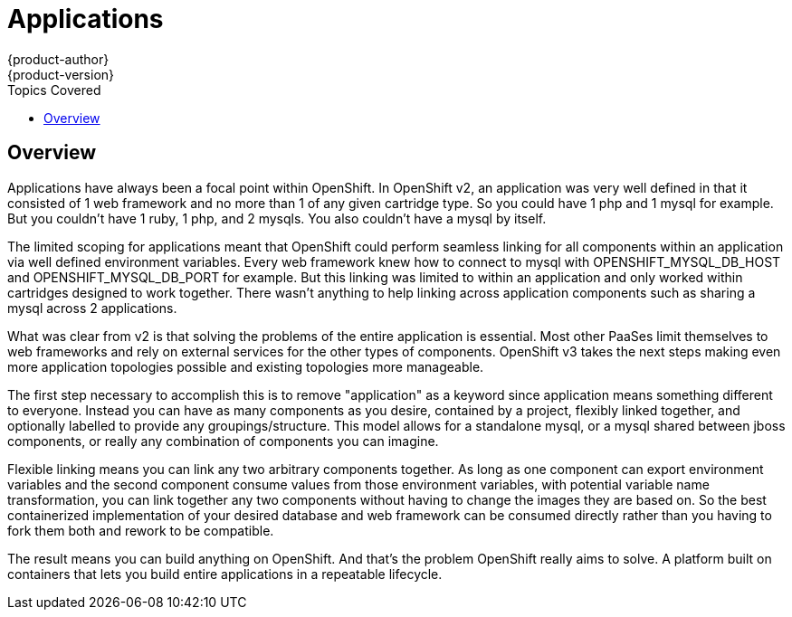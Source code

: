= Applications
{product-author}
{product-version}
:data-uri:
:icons:
:experimental:
:toc:
:toc-placement!:
:toc-title: Topics Covered

toc::[]

== Overview
Applications have always been a focal point within OpenShift.  In OpenShift v2, an application was very well defined in that it consisted of 1 web framework and no more than 1 of any given cartridge type.  So you could have 1 php and 1 mysql for example.  But you couldn't have 1 ruby, 1 php, and 2 mysqls.  You also couldn't have a mysql by itself.

The limited scoping for applications meant that OpenShift could perform seamless linking for all components within an application via well defined environment variables.  Every web framework knew how to connect to mysql with OPENSHIFT_MYSQL_DB_HOST and OPENSHIFT_MYSQL_DB_PORT for example.  But this linking was limited to within an application and only worked within cartridges designed to work together.  There wasn't anything to help linking across application components such as sharing a mysql across 2 applications.

What was clear from v2 is that solving the problems of the entire application is essential.  Most other PaaSes limit themselves to web frameworks and rely on external services for the other types of components.  OpenShift v3 takes the next steps making even more application topologies possible and existing topologies more manageable.

The first step necessary to accomplish this is to remove "application" as a keyword since application means something different to everyone.  Instead you can have as many components as you desire, contained by a project, flexibly linked together, and optionally labelled to provide any groupings/structure.  This model allows for a standalone mysql, or a mysql shared between jboss components, or really any combination of components you can imagine.

Flexible linking means you can link any two arbitrary components together.  As long as one component can export environment variables and the second component consume values from those environment variables, with potential variable name transformation, you can link together any two components without having to change the images they are based on.  So the best containerized implementation of your desired database and web framework can be consumed directly rather than you having to fork them both and rework to be compatible.

The result means you can build anything on OpenShift.  And that's the problem OpenShift really aims to solve.  A platform built on containers that lets you build entire applications in a repeatable lifecycle.